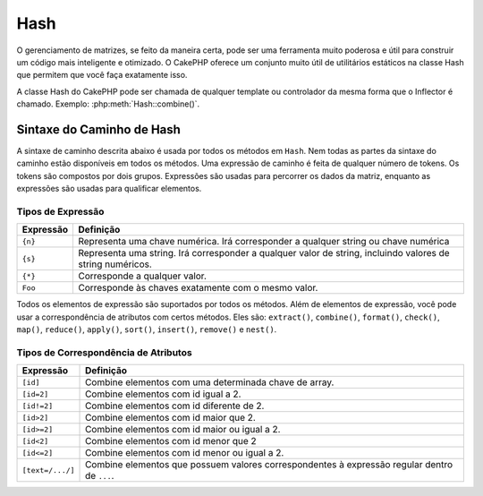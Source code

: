 Hash
####

.. php:namespace:: Cake\Utility

.. php:class:: Hash

O gerenciamento de matrizes, se feito da maneira certa, pode ser uma 
ferramenta muito poderosa e útil para construir um código mais inteligente 
e otimizado. O CakePHP oferece um conjunto muito útil de utilitários estáticos 
na classe Hash que permitem que você faça exatamente isso.

A classe Hash do CakePHP pode ser chamada de qualquer template ou controlador da 
mesma forma que o Inflector é chamado. Exemplo: :php:meth:`Hash::combine()`.

.. _hash-path-syntax:

Sintaxe do Caminho de Hash
==========================

A sintaxe de caminho descrita abaixo é usada por todos os métodos em ``Hash``. 
Nem todas as partes da sintaxe do caminho estão disponíveis em todos os métodos. 
Uma expressão de caminho é feita de qualquer número de tokens. Os tokens são compostos 
por dois grupos. Expressões são usadas para percorrer os dados da matriz, enquanto as
expressões são usadas para qualificar elementos.

Tipos de Expressão
------------------

+--------------------------------+--------------------------------------------+
| Expressão                      | Definição                                  |
+================================+============================================+
| ``{n}``                        | Representa uma chave numérica. Irá         |
|                                | corresponder a qualquer string ou chave    |
|                                | numérica                                   |
+--------------------------------+--------------------------------------------+
| ``{s}``                        | Representa uma string. Irá corresponder a  |
|                                | qualquer valor de string, incluindo        |
|                                | valores de string numéricos.               |
+--------------------------------+--------------------------------------------+
| ``{*}``                        | Corresponde a qualquer valor.              |
+--------------------------------+--------------------------------------------+
| ``Foo``                        | Corresponde às chaves exatamente com o     |
|                                | mesmo valor.                               |
+--------------------------------+--------------------------------------------+

Todos os elementos de expressão são suportados por todos os métodos. Além de 
elementos de expressão, você pode usar a correspondência de atributos com certos 
métodos. Eles são: ``extract()``, ``combine()``, ``format()``, ``check()``, ``map()``, ``reduce()``,
``apply()``, ``sort()``, ``insert()``, ``remove()`` e ``nest()``.

Tipos de Correspondência de Atributos
-------------------------------------

+--------------------------------+--------------------------------------------+
| Expressão                      | Definição                                  |
+================================+============================================+
| ``[id]``                       | Combine elementos com uma determinada      |
|                                | chave de array.                            |
+--------------------------------+--------------------------------------------+
| ``[id=2]``                     | Combine elementos com id igual a 2.        |
+--------------------------------+--------------------------------------------+
| ``[id!=2]``                    | Combine elementos com id diferente de 2.   |
+--------------------------------+--------------------------------------------+
| ``[id>2]``                     | Combine elementos com id maior que 2.      |
+--------------------------------+--------------------------------------------+
| ``[id>=2]``                    | Combine elementos com id maior ou          |
|                                | igual a 2.                                 |
+--------------------------------+--------------------------------------------+
| ``[id<2]``                     | Combine elementos com id menor que 2       |
+--------------------------------+--------------------------------------------+
| ``[id<=2]``                    | Combine elementos com id menor ou          |
|                                | igual a 2.                                 |
+--------------------------------+--------------------------------------------+
| ``[text=/.../]``               | Combine elementos que possuem valores      |
|                                | correspondentes à expressão regular        |
|                                | dentro de ``...``.                         |
+--------------------------------+--------------------------------------------+

.. php:staticmethod:: get(array|\ArrayAccess $data, $path, $default = null)

    ``get()`` é uma versão simplificada de ``extract()``, ele só suporta expressões 
    de caminho direto. Caminhos como ``{n}``, ``{s}``, ``{*}`` ou expressões não 
    são suportados. Use ``get()`` quando quiser exatamente um valor de uma matriz. 
    Se um caminho correspondente não for encontrado, o valor padrão será retornado.

.. php:staticmethod:: extract(array|\ArrayAccess $data, $path)

    ``Hash::extract()`` suporta todas as expressões e componentes de correspondência 
    :ref:`hash-path-syntax`. Você pode usar a extração para recuperar dados de matrizes
    ou objetos que implementam a interface ``ArrayAccess``, ao longo de caminhos arbitrários 
    rapidamente, sem ter que percorrer as estruturas de dados. Em vez disso, você usa expressões 
    de caminho para qualificar quais elementos você deseja que sejam retornados::

        // Uso comum:
        $users = [
            ['id' => 1, 'name' => 'mark'],
            ['id' => 2, 'name' => 'jane'],
            ['id' => 3, 'name' => 'sally'],
            ['id' => 4, 'name' => 'jose'],
        ];
        $results = Hash::extract($users, '{n}.id');
        // $results é igual a:
        // [1,2,3,4];

.. php:staticmethod:: Hash::insert(array $data, $path, $values = null)

    Insere ``$values`` em uma matriz conforme definido por ``$path``::

        $a = [
            'pages' => ['name' => 'page']
        ];
        $result = Hash::insert($a, 'files', ['name' => 'files']);
        // $result agora parece:
        [
            [pages] => [
                [name] => page
            ]
            [files] => [
                [name] => files
            ]
        ]

    Você pode usar caminhos usando ``{n}``, ``{s}`` e ``{*}`` para inserir dados em vários pontos::

        $users = Hash::insert($users, '{n}.new', 'value');

    As expressões de atributos funcionam com ``insert()`` também::

        $data = [
            0 => ['up' => true, 'Item' => ['id' => 1, 'title' => 'first']],
            1 => ['Item' => ['id' => 2, 'title' => 'second']],
            2 => ['Item' => ['id' => 3, 'title' => 'third']],
            3 => ['up' => true, 'Item' => ['id' => 4, 'title' => 'fourth']],
            4 => ['Item' => ['id' => 5, 'title' => 'fifth']],
        ];
        $result = Hash::insert($data, '{n}[up].Item[id=4].new', 9);
        /* $result agora se parece:
            [
                ['up' => true, 'Item' => ['id' => 1, 'title' => 'first']],
                ['Item' => ['id' => 2, 'title' => 'second']],
                ['Item' => ['id' => 3, 'title' => 'third']],
                ['up' => true, 'Item' => ['id' => 4, 'title' => 'fourth', 'new' => 9]],
                ['Item' => ['id' => 5, 'title' => 'fifth']],
            ]
        */

.. php:staticmethod:: remove(array $data, $path)

    Remove todos os elementos de uma matriz que corresponde a ``$path``. ::

        $a = [
            'pages' => ['name' => 'page'],
            'files' => ['name' => 'files']
        ];
        $result = Hash::remove($a, 'files');
        /* $result agora se parece:
            [
                [pages] => [
                    [name] => page
                ]

            ]
        */

    Usando ``{n}``, ``{s}`` e ``{*}`` permitirá que você remova múltiplos valores 
    de uma vez. Você também pode usar expressões de atributo com ``remove()``::

        $data = [
            0 => ['clear' => true, 'Item' => ['id' => 1, 'title' => 'first']],
            1 => ['Item' => ['id' => 2, 'title' => 'second']],
            2 => ['Item' => ['id' => 3, 'title' => 'third']],
            3 => ['clear' => true, 'Item' => ['id' => 4, 'title' => 'fourth']],
            4 => ['Item' => ['id' => 5, 'title' => 'fifth']],
        ];
        $result = Hash::remove($data, '{n}[clear].Item[id=4]');
        /* $result agora se parece:
            [
                ['clear' => true, 'Item' => ['id' => 1, 'title' => 'first']],
                ['Item' => ['id' => 2, 'title' => 'second']],
                ['Item' => ['id' => 3, 'title' => 'third']],
                ['clear' => true],
                ['Item' => ['id' => 5, 'title' => 'fifth']],
            ]
        */

.. php:staticmethod:: combine(array $data, $keyPath, $valuePath = null, $groupPath = null)

    Cria uma matriz associativa usando um ``$keyPath`` como o caminho para construir 
    suas chaves, e opcionalmente ``$valuePath`` como o caminho para obter os valores. 
    Se ``$valuePath`` não for especificado, ou não corresponder a nada, os valores 
    serão inicializados como nulos. Você pode opcionalmente agrupar os valores pelo 
    que é obtido ao seguir o caminho especificado em ``$groupPath``.::

        $a = [
            [
                'User' => [
                    'id' => 2,
                    'group_id' => 1,
                    'Data' => [
                        'user' => 'mariano.iglesias',
                        'name' => 'Mariano Iglesias'
                    ]
                ]
            ],
            [
                'User' => [
                    'id' => 14,
                    'group_id' => 2,
                    'Data' => [
                        'user' => 'phpnut',
                        'name' => 'Larry E. Masters'
                    ]
                ]
            ],
        ];

        $result = Hash::combine($a, '{n}.User.id');
        /* $result agora se parece com:
            [
                [2] =>
                [14] =>
            ]
        */

        $result = Hash::combine($a, '{n}.User.id', '{n}.User.Data.user');
        /* $result agora se parece com:
            [
                [2] => 'mariano.iglesias'
                [14] => 'phpnut'
            ]
        */

        $result = Hash::combine($a, '{n}.User.id', '{n}.User.Data');
        /* $result agora se parece com:
            [
                [2] => [
                        [user] => mariano.iglesias
                        [name] => Mariano Iglesias
                ]
                [14] => [
                        [user] => phpnut
                        [name] => Larry E. Masters
                ]
            ]
        */

        $result = Hash::combine($a, '{n}.User.id', '{n}.User.Data.name');
        /* $result agora se parece com:
            [
                [2] => Mariano Iglesias
                [14] => Larry E. Masters
            ]
        */

        $result = Hash::combine($a, '{n}.User.id', '{n}.User.Data', '{n}.User.group_id');
        /* $result agora se parece com:
            [
                [1] => [
                        [2] => [
                                [user] => mariano.iglesias
                                [name] => Mariano Iglesias
                        ]
                ]
                [2] => [
                        [14] => [
                                [user] => phpnut
                                [name] => Larry E. Masters
                        ]
                ]
            ]
        */

        $result = Hash::combine($a, '{n}.User.id', '{n}.User.Data.name', '{n}.User.group_id');
        /* $result agora se parece com:
            [
                [1] => [
                        [2] => Mariano Iglesias
                ]
                [2] => [
                        [14] => Larry E. Masters
                ]
            ]
        */

        // A partir de 3.9.0 $keyPath pode ser nulo 
        $result = Hash::combine($a, null, '{n}.User.Data.name');
        /* $result agora se parece com:
            [
                [0] => Mariano Iglesias
                [1] => Larry E. Masters
            ]
        */

    Você pode fornecer matrizes para ``$keyPath`` e ``$valuePath``. Se você fizer isso, 
    o primeiro valor será usado com o formato de string, para valores extraídos por 
    outros caminhos::

        $result = Hash::combine(
            $a,
            '{n}.User.id',
            ['%s: %s', '{n}.User.Data.user', '{n}.User.Data.name'],
            '{n}.User.group_id'
        );
        /* $result agora se parece com:
            [
                [1] => [
                        [2] => mariano.iglesias: Mariano Iglesias
                ]
                [2] => [
                        [14] => phpnut: Larry E. Masters
                ]
            ]
        */

        $result = Hash::combine(
            $a,
            ['%s: %s', '{n}.User.Data.user', '{n}.User.Data.name'],
            '{n}.User.id'
        );
        /* $result agora se parece com:
            [
                [mariano.iglesias: Mariano Iglesias] => 2
                [phpnut: Larry E. Masters] => 14
            ]
        */

.. php:staticmethod:: format(array $data, array $paths, $format)

    Retorna uma série de valores extraídos de uma matriz, formatados 
    com uma string::

        $data = [
            [
                'Person' => [
                    'first_name' => 'Nate',
                    'last_name' => 'Abele',
                    'city' => 'Boston',
                    'state' => 'MA',
                    'something' => '42'
                ]
            ],
            [
                'Person' => [
                    'first_name' => 'Larry',
                    'last_name' => 'Masters',
                    'city' => 'Boondock',
                    'state' => 'TN',
                    'something' => '{0}'
                ]
            ],
            [
                'Person' => [
                    'first_name' => 'Garrett',
                    'last_name' => 'Woodworth',
                    'city' => 'Venice Beach',
                    'state' => 'CA',
                    'something' => '{1}'
                ]
            ]
        ];

        $res = Hash::format($data, ['{n}.Person.first_name', '{n}.Person.something'], '%2$d, %1$s');
        /*
        [
            [0] => 42, Nate
            [1] => 0, Larry
            [2] => 0, Garrett
        ]
        */

        $res = Hash::format($data, ['{n}.Person.first_name', '{n}.Person.something'], '%1$s, %2$d');
        /*
        [
            [0] => Nate, 42
            [1] => Larry, 0
            [2] => Garrett, 0
        ]
        */

.. php:staticmethod:: contains(array $data, array $needle)

    Determina se um Hash ou matriz contém as chaves e valores exatos de outro::

        $a = [
            0 => ['name' => 'main'],
            1 => ['name' => 'about']
        ];
        $b = [
            0 => ['name' => 'main'],
            1 => ['name' => 'about'],
            2 => ['name' => 'contact'],
            'a' => 'b'
        ];

        $result = Hash::contains($a, $a);
        // true
        $result = Hash::contains($a, $b);
        // false
        $result = Hash::contains($b, $a);
        // true

.. php:staticmethod:: check(array $data, string $path = null)

    Verifica se um determinado caminho está definido em uma matriz::

        $set = [
            'My Index 1' => ['First' => 'The first item']
        ];
        $result = Hash::check($set, 'My Index 1.First');
        // $result == true

        $result = Hash::check($set, 'My Index 1');
        // $result == true

        $set = [
            'My Index 1' => [
                'First' => [
                    'Second' => [
                        'Third' => [
                            'Fourth' => 'Heavy. Nesting.'
                        ]
                    ]
                ]
            ]
        ];
        $result = Hash::check($set, 'My Index 1.First.Second');
        // $result == true

        $result = Hash::check($set, 'My Index 1.First.Second.Third');
        // $result == true

        $result = Hash::check($set, 'My Index 1.First.Second.Third.Fourth');
        // $result == true

        $result = Hash::check($set, 'My Index 1.First.Seconds.Third.Fourth');
        // $result == false

.. php:staticmethod:: filter(array $data, $callback = ['Hash', 'filter'])

    Filtra os elementos vazios da matriz, excluindo '0'. Você também pode 
    fornecer um ``$callback`` personalizado para filtrar os elementos da matriz. 
    O retorno de chamada deve retornar ``false`` para remover elementos da matriz
    resultante::

        $data = [
            '0',
            false,
            true,
            0,
            ['one thing', 'I can tell you', 'is you got to be', false]
        ];
        $res = Hash::filter($data);

        /* $res agora se parece:
            [
                [0] => 0
                [2] => true
                [3] => 0
                [4] => [
                        [0] => one thing
                        [1] => I can tell you
                        [2] => is you got to be
                ]
            ]
        */

.. php:staticmethod:: flatten(array $data, string $separator = '.')

    Nivela uma matriz multidimensional em uma única dimensão::

        $arr = [
            [
                'Post' => ['id' => '1', 'title' => 'First Post'],
                'Author' => ['id' => '1', 'user' => 'Kyle'],
            ],
            [
                'Post' => ['id' => '2', 'title' => 'Second Post'],
                'Author' => ['id' => '3', 'user' => 'Crystal'],
            ],
        ];
        $res = Hash::flatten($arr);
        /* $res now looks like:
            [
                [0.Post.id] => 1
                [0.Post.title] => First Post
                [0.Author.id] => 1
                [0.Author.user] => Kyle
                [1.Post.id] => 2
                [1.Post.title] => Second Post
                [1.Author.id] => 3
                [1.Author.user] => Crystal
            ]
        */

.. php:staticmethod:: expand(array $data, string $separator = '.')

    Expande uma matriz que foi previamente achatada com 
    :php:meth:`Hash::flatten()`::

        $data = [
            '0.Post.id' => 1,
            '0.Post.title' => First Post,
            '0.Author.id' => 1,
            '0.Author.user' => Kyle,
            '1.Post.id' => 2,
            '1.Post.title' => Second Post,
            '1.Author.id' => 3,
            '1.Author.user' => Crystal,
        ];
        $res = Hash::expand($data);
        /* $res agora se parece com:
        [
            [
                'Post' => ['id' => '1', 'title' => 'First Post'],
                'Author' => ['id' => '1', 'user' => 'Kyle'],
            ],
            [
                'Post' => ['id' => '2', 'title' => 'Second Post'],
                'Author' => ['id' => '3', 'user' => 'Crystal'],
            ],
        ];
        */

.. php:staticmethod:: merge(array $data, array $merge[, array $n])

    Esta função pode ser considerada um híbrido entre ``array_merge`` e 
    ``array_merge_recursive`` do PHP. A diferença entre as duas é que se 
    uma chave da matriz contém outra matriz, então a função se comporta 
    recursivamente (ao contrário de ``array_merge``), mas não se comporta 
    do mesmo jeito para chaves contendo strings (ao contrário de ``array_merge_recursive``).

    .. note::

        Esta função funcionará com uma quantidade ilimitada de argumentos 
        e casting de parâmetros primitivos para matrizes.

    ::

        $array = [
            [
                'id' => '48c2570e-dfa8-4c32-a35e-0d71cbdd56cb',
                'name' => 'mysql raleigh-workshop-08 < 2008-09-05.sql ',
                'description' => 'Importing an sql dump'
            ],
            [
                'id' => '48c257a8-cf7c-4af2-ac2f-114ecbdd56cb',
                'name' => 'pbpaste | grep -i Unpaid | pbcopy',
                'description' => 'Remove all lines that say "Unpaid".',
            ]
        ];
        $arrayB = 4;
        $arrayC = [0 => "test array", "cats" => "dogs", "people" => 1267];
        $arrayD = ["cats" => "felines", "dog" => "angry"];
        $res = Hash::merge($array, $arrayB, $arrayC, $arrayD);

        /* $res agora se parece com:
        [
            [0] => [
                    [id] => 48c2570e-dfa8-4c32-a35e-0d71cbdd56cb
                    [name] => mysql raleigh-workshop-08 < 2008-09-05.sql
                    [description] => Importing an sql dump
            ]
            [1] => [
                    [id] => 48c257a8-cf7c-4af2-ac2f-114ecbdd56cb
                    [name] => pbpaste | grep -i Unpaid | pbcopy
                    [description] => Remove all lines that say "Unpaid".
            ]
            [2] => 4
            [3] => test array
            [cats] => felines
            [people] => 1267
            [dog] => angry
        ]
        */

.. php:staticmethod:: numeric(array $data)

    Verifica se todos os valores da matriz são numéricas::

        $data = ['one'];
        $res = Hash::numeric(array_keys($data));
        // $res é true

        $data = [1 => 'one'];
        $res = Hash::numeric($data);
        // $res é false

.. php:staticmethod:: dimensions (array $data)

    Conta as dimensões de uma matriz. Este método irá considerar 
    apenas a dimensão do primeiro elemento na matriz::

        $data = ['one', '2', 'three'];
        $result = Hash::dimensions($data);
        // $result == 1

        $data = ['1' => '1.1', '2', '3'];
        $result = Hash::dimensions($data);
        // $result == 1

        $data = ['1' => ['1.1' => '1.1.1'], '2', '3' => ['3.1' => '3.1.1']];
        $result = Hash::dimensions($data);
        // $result == 2

        $data = ['1' => '1.1', '2', '3' => ['3.1' => '3.1.1']];
        $result = Hash::dimensions($data);
        // $result == 1

        $data = ['1' => ['1.1' => '1.1.1'], '2', '3' => ['3.1' => ['3.1.1' => '3.1.1.1']]];
        $result = Hash::dimensions($data);
        // $result == 2

.. php:staticmethod:: maxDimensions(array $data)

    Semelhante a :php:meth:`~Hash::dimensions()`, no entanto, este método 
    retorna, o maior número de dimensões de qualquer elemento na matriz::

        $data = ['1' => '1.1', '2', '3' => ['3.1' => '3.1.1']];
        $result = Hash::maxDimensions($data);
        // $result == 2

        $data = ['1' => ['1.1' => '1.1.1'], '2', '3' => ['3.1' => ['3.1.1' => '3.1.1.1']]];
        $result = Hash::maxDimensions($data);
        // $result == 3

.. php:staticmethod:: map(array $data, $path, $function)

    Cria uma nova matriz, extraindo ``$path``, e mapeando ``$function`` nos 
    resultados. Você pode usar expressões e elementos correspondentes com este método::

        // Chame a função noop $this->noop() em cada elemento de $data
        $result = Hash::map($data, "{n}", [$this, 'noop']);

        public function noop(array $array)
        {
            // Faça coisas para a matriz e retorne o resultado
            return $array;
        }

.. php:staticmethod:: reduce(array $data, $path, $function)

    Cria um único valor, extraindo ``$path``, e reduzindo os resultados extraídos 
    com ``$function``. Você pode usar expressões e elementos correspondentes com 
    este método.

.. php:staticmethod:: apply(array $data, $path, $function)

    Aplique um retorno de chamada a um conjunto de valores extraídos 
    usando ``$function``. A função obterá os valores extraídos do 
    primeiro argumento::

        $data = [
            ['date' => '01-01-2016', 'booked' => true],
            ['date' => '01-01-2016', 'booked' => false],
            ['date' => '02-01-2016', 'booked' => true]
        ];
        $result = Hash::apply($data, '{n}[booked=true].date', 'array_count_values');
        /* $result agora parece com:
            [
                '01-01-2016' => 1,
                '02-01-2016' => 1,
            ]
        */

.. php:staticmethod:: sort(array $data, $path, $dir, $type = 'regular')

    Classifica uma matriz por qualquer valor, determinado por :ref:`hash-path-syntax`
    Somente elementos de expressão são suportados por este método::

        $a = [
            0 => ['Person' => ['name' => 'Jeff']],
            1 => ['Shirt' => ['color' => 'black']]
        ];
        $result = Hash::sort($a, '{n}.Person.name', 'asc');
        /* $result agora parece com:
            [
                [0] => [
                        [Shirt] => [
                                [color] => black
                        ]
                ]
                [1] => [
                        [Person] => [
                                [name] => Jeff
                        ]
                ]
            ]
        */

    ``$dir`` pode ser ``asc`` ou ``desc``. ``$type`` pode 
    ser um dos seguintes valores:

    * ``regular`` para ordenamento padrão
    * ``numeric`` para classificar valores como seus equivalentes numéricos.
    * ``string`` para classificar valores como seu valor de string.
    * ``natural`` para classificar valores de uma forma amigável ao humano. 
      Classificará ``foo10`` abaixo de ``foo2`` por exemplo.

.. php:staticmethod:: diff(array $data, array $compare)

    Calcula a diferença entre duas matrizes::

        $a = [
            0 => ['name' => 'main'],
            1 => ['name' => 'about']
        ];
        $b = [
            0 => ['name' => 'main'],
            1 => ['name' => 'about'],
            2 => ['name' => 'contact']
        ];

        $result = Hash::diff($a, $b);
        /* $result agora parece com:
            [
                [2] => [
                        [name] => contact
                ]
            ]
        */

.. php:staticmethod:: mergeDiff(array $data, array $compare)

    Essa função mescla duas matrizes e empurra as diferenças nos 
    dados para a parte inferior da matriz resultante.

    **Exemplo 1**
    ::

        $array1 = ['ModelOne' => ['id' => 1001, 'field_one' => 'a1.m1.f1', 'field_two' => 'a1.m1.f2']];
        $array2 = ['ModelOne' => ['id' => 1003, 'field_one' => 'a3.m1.f1', 'field_two' => 'a3.m1.f2', 'field_three' => 'a3.m1.f3']];
        $res = Hash::mergeDiff($array1, $array2);

        /* $res agora parece com:
            [
                [ModelOne] => [
                        [id] => 1001
                        [field_one] => a1.m1.f1
                        [field_two] => a1.m1.f2
                        [field_three] => a3.m1.f3
                    ]
            ]
        */

    **Exemplo 2**
    ::

        $array1 = ["a" => "b", 1 => 20938, "c" => "string"];
        $array2 = ["b" => "b", 3 => 238, "c" => "string", ["extra_field"]];
        $res = Hash::mergeDiff($array1, $array2);
        /* $res agora parece com:
            [
                [a] => b
                [1] => 20938
                [c] => string
                [b] => b
                [3] => 238
                [4] => [
                        [0] => extra_field
                ]
            ]
        */

.. php:staticmethod:: normalize(array $data, $assoc = true)

    Normaliza uma matriz. Se ``$assoc`` for ``true``, a matriz resultante 
    será normalizada para ser uma matriz associativa. Chaves numéricas com 
    valores serão convertidas em chaves de string com valores nulos. Normalizar 
    uma matriz torna o uso dos resultados com :php:meth:`Hash::merge()` mais fácil::

        $a = ['Tree', 'CounterCache',
            'Upload' => [
                'folder' => 'products',
                'fields' => ['image_1_id', 'image_2_id']
            ]
        ];
        $result = Hash::normalize($a);
        /* $result agora parece com:
            [
                [Tree] => null
                [CounterCache] => null
                [Upload] => [
                        [folder] => products
                        [fields] => [
                                [0] => image_1_id
                                [1] => image_2_id
                        ]
                ]
            ]
        */

        $b = [
            'Cacheable' => ['enabled' => false],
            'Limit',
            'Bindable',
            'Validator',
            'Transactional'
        ];
        $result = Hash::normalize($b);
        /* $result agora parece com:
            [
                [Cacheable] => [
                        [enabled] => false
                ]

                [Limit] => null
                [Bindable] => null
                [Validator] => null
                [Transactional] => null
            ]
        */

.. php:staticmethod:: nest(array $data, array $options = [])

    Pega um conjunto de matriz simples e cria uma estrutura de dados aninhada ou encadeada.

    **Opções:**

    - ``children`` O nome da chave a ser usada no conjunto de resultados para 
      os valores aninhados. O padrão é 'children'.
    - ``idPath`` O caminho para uma chave que identifica cada entrada. Deve ser compatível 
      com :php:meth:`Hash::extract()`. O padrão é ``{n}.$alias.id``
    - ``parentPath`` O caminho para uma chave que identifica o pai de cada entrada. Deve ser compatível com 
      :php:meth:`Hash::extract()`. O padrão é ``{n}.$alias.parent_id``
    - ``root`` O id do resultado desejado mais alto.

    Por exemplo, se você tivesse a seguinte matriz de dados::

        $data = [
            ['ThreadPost' => ['id' => 1, 'parent_id' => null]],
            ['ThreadPost' => ['id' => 2, 'parent_id' => 1]],
            ['ThreadPost' => ['id' => 3, 'parent_id' => 1]],
            ['ThreadPost' => ['id' => 4, 'parent_id' => 1]],
            ['ThreadPost' => ['id' => 5, 'parent_id' => 1]],
            ['ThreadPost' => ['id' => 6, 'parent_id' => null]],
            ['ThreadPost' => ['id' => 7, 'parent_id' => 6]],
            ['ThreadPost' => ['id' => 8, 'parent_id' => 6]],
            ['ThreadPost' => ['id' => 9, 'parent_id' => 6]],
            ['ThreadPost' => ['id' => 10, 'parent_id' => 6]]
        ];

        $result = Hash::nest($data, ['root' => 6]);
        /* $result agora parece com:
            [
                (int) 0 => [
                    'ThreadPost' => [
                        'id' => (int) 6,
                        'parent_id' => null
                    ],
                    'children' => [
                        (int) 0 => [
                            'ThreadPost' => [
                                'id' => (int) 7,
                                'parent_id' => (int) 6
                            ],
                            'children' => []
                        ],
                        (int) 1 => [
                            'ThreadPost' => [
                                'id' => (int) 8,
                                'parent_id' => (int) 6
                            ],
                            'children' => []
                        ],
                        (int) 2 => [
                            'ThreadPost' => [
                                'id' => (int) 9,
                                'parent_id' => (int) 6
                            ],
                            'children' => []
                        ],
                        (int) 3 => [
                            'ThreadPost' => [
                                'id' => (int) 10,
                                'parent_id' => (int) 6
                            ],
                            'children' => []
                        ]
                    ]
                ]
            ]
            */

.. meta::
    :title lang=pt: Hash
    :keywords lang=pt: matriz matriz,caminho de matriz,nome da matriz,chave numerica,expressao regular,configuracao de resultado,nome de pessoas,brackets,sintaxe,cakephp,elementos,php,definir caminho

